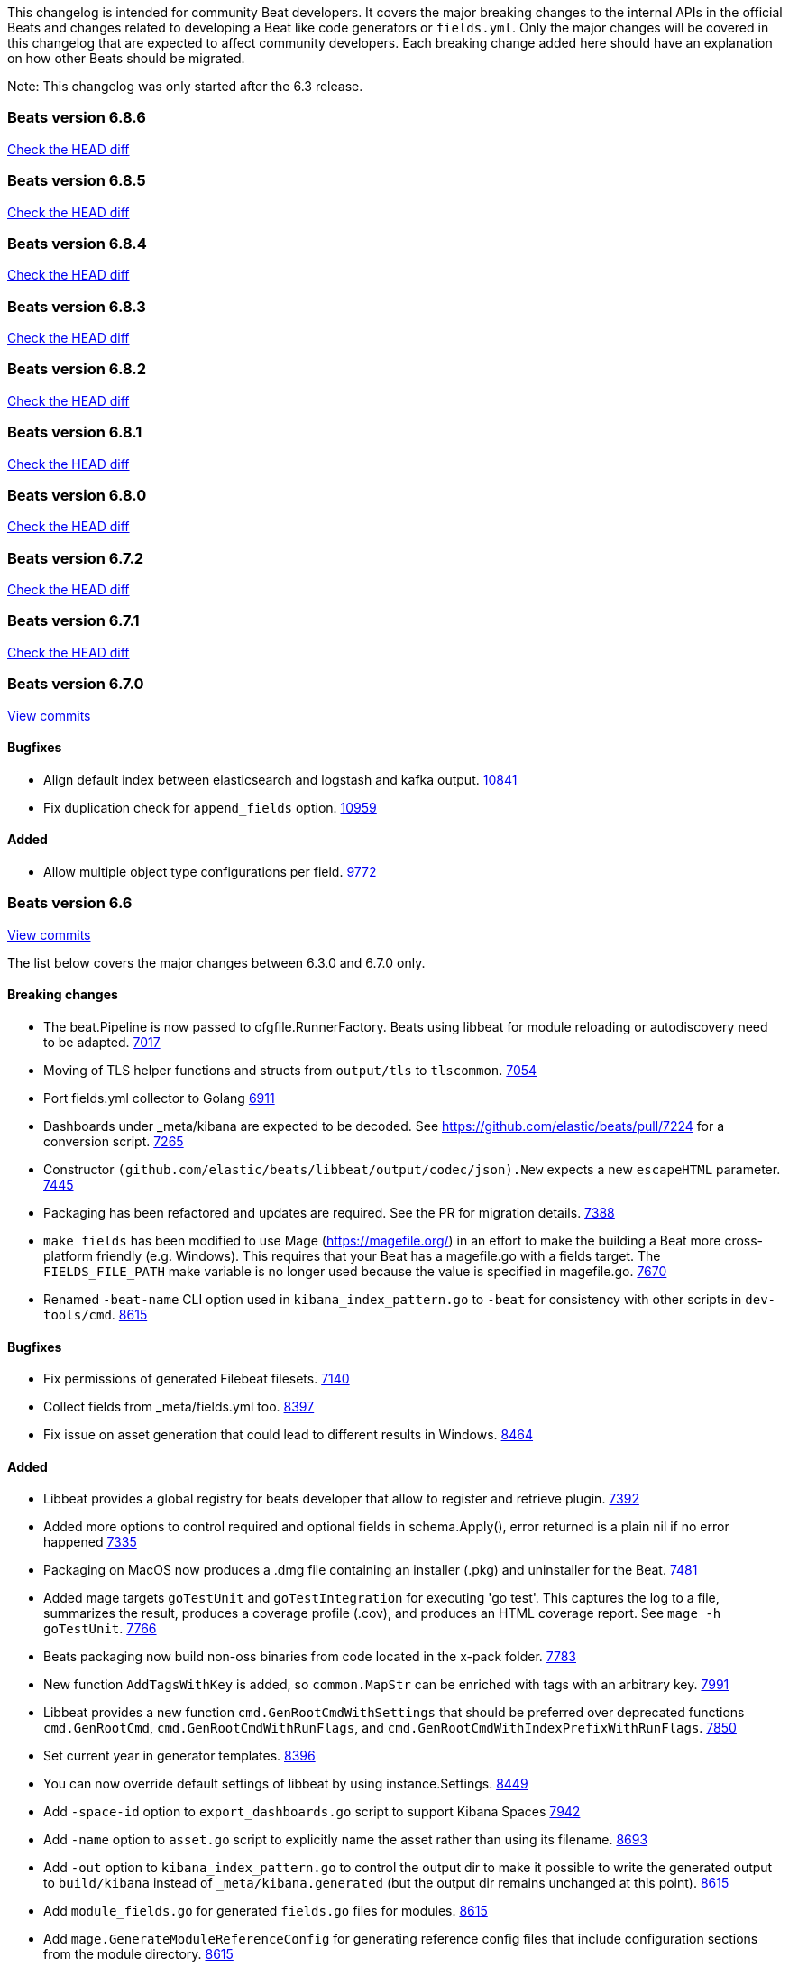 // Use these for links to issue and pulls. Note issues and pulls redirect one to
// each other on Github, so don't worry too much on using the right prefix.
:issue: https://github.com/elastic/beats/issues/
:pull: https://github.com/elastic/beats/pull/

This changelog is intended for community Beat developers. It covers the major
breaking changes to the internal APIs in the official Beats and changes related
to developing a Beat like code generators or `fields.yml`. Only the major
changes will be covered in this changelog that are expected to affect community
developers. Each breaking change added here should have an explanation on how
other Beats should be migrated.

Note: This changelog was only started after the 6.3 release.

=== Beats version 6.8.6
https://github.com/elastic/beats/compare/v6.8.5..6.8.6[Check the HEAD diff]

=== Beats version 6.8.5
https://github.com/elastic/beats/compare/v6.8.4..6.8.5[Check the HEAD diff]

=== Beats version 6.8.4
https://github.com/elastic/beats/compare/v6.8.3..6.8.4[Check the HEAD diff]

=== Beats version 6.8.3
https://github.com/elastic/beats/compare/v6.8.2..6.8.3[Check the HEAD diff]

=== Beats version 6.8.2
https://github.com/elastic/beats/compare/v6.8.1..6.8.2[Check the HEAD diff]

=== Beats version 6.8.1
https://github.com/elastic/beats/compare/v6.8.0..6.8.1[Check the HEAD diff]

=== Beats version 6.8.0
https://github.com/elastic/beats/compare/v6.7.2..6.8.0[Check the HEAD diff]

=== Beats version 6.7.2
https://github.com/elastic/beats/compare/v6.7.1..6.7.2[Check the HEAD diff]

=== Beats version 6.7.1
https://github.com/elastic/beats/compare/v6.7.0..6.7.1[Check the HEAD diff]

=== Beats version 6.7.0
https://github.com/elastic/beats/compare/6.6..v6.7.0[View commits]

==== Bugfixes

- Align default index between elasticsearch and logstash and kafka output. {pull}10841[10841]
- Fix duplication check for `append_fields` option. {pull}10959[10959]

==== Added

- Allow multiple object type configurations per field. {pull}9772[9772]

=== Beats version 6.6
https://github.com/elastic/beats/compare/v6.3.0..6.6[View commits]

The list below covers the major changes between 6.3.0 and 6.7.0 only.

==== Breaking changes

- The beat.Pipeline is now passed to cfgfile.RunnerFactory. Beats using libbeat for module reloading or autodiscovery need to be adapted. {pull}7018[7017]
- Moving of TLS helper functions and structs from `output/tls` to `tlscommon`. {pull}7054[7054]
- Port fields.yml collector to Golang {pull}6911[6911]
- Dashboards under _meta/kibana are expected to be decoded. See https://github.com/elastic/beats/pull/7224 for a conversion script. {pull}7265[7265]
- Constructor `(github.com/elastic/beats/libbeat/output/codec/json).New` expects a new `escapeHTML` parameter. {pull}7445[7445]
- Packaging has been refactored and updates are required. See the PR for migration details. {pull}7388[7388]
- `make fields` has been modified to use Mage (https://magefile.org/) in an effort to make
  the building a Beat more cross-platform friendly (e.g. Windows). This requires that your Beat
  has a magefile.go with a fields target. The `FIELDS_FILE_PATH` make variable is no longer
  used because the value is specified in magefile.go. {pull}7670[7670]
- Renamed `-beat-name` CLI option used in `kibana_index_pattern.go` to `-beat` for consistency with other scripts in `dev-tools/cmd`. {pull}8615[8615]

==== Bugfixes

- Fix permissions of generated Filebeat filesets. {pull}7140[7140]
- Collect fields from _meta/fields.yml too. {pull}8397[8397]
- Fix issue on asset generation that could lead to different results in Windows. {pull}8464[8464]

==== Added

- Libbeat provides a global registry for beats developer that allow to register and retrieve plugin. {pull}7392[7392]
- Added more options to control required and optional fields in schema.Apply(), error returned is a plain nil if no error happened {pull}7335[7335]
- Packaging on MacOS now produces a .dmg file containing an installer (.pkg) and uninstaller for the Beat. {pull}7481[7481]
- Added mage targets `goTestUnit` and `goTestIntegration` for executing
  'go test'. This captures the log to a file, summarizes the result, produces a
  coverage profile (.cov), and produces an HTML coverage report. See
  `mage -h goTestUnit`. {pull}7766[7766]
- Beats packaging now build non-oss binaries from code located in the x-pack folder. {issue}7783[7783]
- New function `AddTagsWithKey` is added, so `common.MapStr` can be enriched with tags with an arbitrary key. {pull}7991[7991]
- Libbeat provides a new function `cmd.GenRootCmdWithSettings` that should be preferred over deprecated functions
  `cmd.GenRootCmd`, `cmd.GenRootCmdWithRunFlags`, and `cmd.GenRootCmdWithIndexPrefixWithRunFlags`. {pull}7850[7850]
- Set current year in generator templates. {pull}8396[8396]
- You can now override default settings of libbeat by using instance.Settings. {pull}8449[8449]
- Add `-space-id` option to `export_dashboards.go` script to support Kibana Spaces {pull}7942[7942]
- Add `-name` option to `asset.go` script to explicitly name the asset rather than using its filename. {pull}8693[8693]
- Add `-out` option to `kibana_index_pattern.go` to control the output dir to make it possible to write the generated output to `build/kibana` instead of `_meta/kibana.generated` (but the output dir remains unchanged at this point). {pull}8615[8615]
- Add `module_fields.go` for generated `fields.go` files for modules. {pull}8615[8615]
- Add `mage.GenerateModuleReferenceConfig` for generating reference config files that include configuration sections from the module directory. {pull}8615[8615]
- Add `mage.GenerateFieldsGo` for generating fields.go files. {pull}8615[8615]
- Add `mage.KibanaDashboards` for collecting Kibana dashboards and generating index patterns. {pull}8615[8615]
- Allow to disable config resolver using the `Settings.DisableConfigResolver` field when initializing libbeat. {pull}8769[8769]
- Add `mage.AddPlatforms` to allow to specify dependent platforms when building a beat. {pull}8889[8889]
- Add docker image building to `mage.Package`. {pull}8898[8898]
- Filesets can now define multiple ingest pipelines, with the first one considered as the entry point pipeline. {pull}8914[8914]
